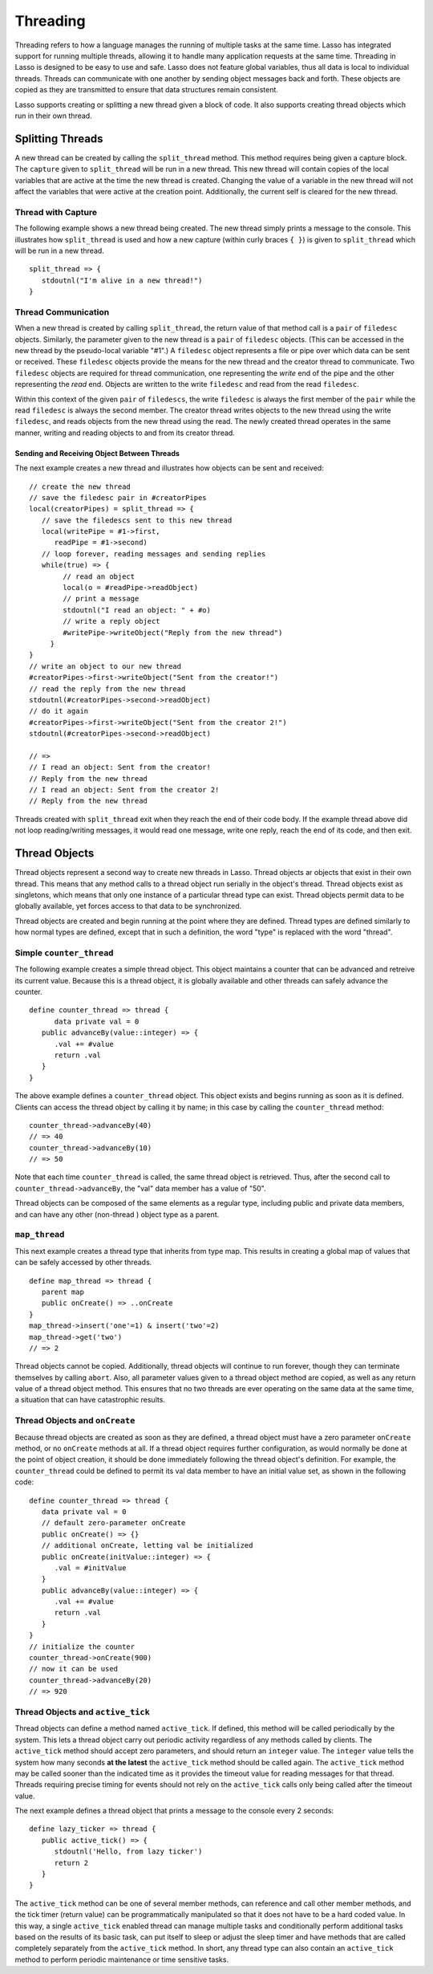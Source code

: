 .. _threading:
.. http://www.lassosoft.com/Language-Guide-Threading

*********
Threading
*********

Threading refers to how a language manages the running of multiple tasks at the
same time. Lasso has integrated support for running multiple threads, allowing
it to handle many application requests at the same time. Threading in Lasso is
designed to be easy to use and safe. Lasso does not feature global variables,
thus all data is local to individual threads. Threads can communicate with one
another by sending object messages back and forth. These objects are copied as
they are transmitted to ensure that data structures remain consistent.

Lasso supports creating or splitting a new thread given a block of code. It also
supports creating thread objects which run in their own thread.


Splitting Threads
=================

A new thread can be created by calling the ``split_thread`` method. This method
requires being given a capture block. The ``capture`` given to ``split_thread``
will be run in a new thread. This new thread will contain copies of the local
variables that are active at the time the new thread is created. Changing the
value of a variable in the new thread will not affect the variables that were
active at the creation point. Additionally, the current self is cleared for the
new thread.

.. method:: split_thread()::pair

   This method takes a ``capture`` assigned as a ``givenBlock`` and runs that
   capture in a separate thread. Any local variables that would normally be
   available to that ``capture`` are copied and available in the new thread.
   This method also returns a ``pair`` object with file descriptors for writing
   and reading messages to and from the newly created thread.


Thread with Capture
-------------------

The following example shows a new thread being created. The new thread simply
prints a message to the console. This illustrates how ``split_thread`` is used
and how a new capture (within curly braces ``{ }``) is given to ``split_thread``
which will be run in a new thread.

::

   split_thread => {
      stdoutnl("I'm alive in a new thread!")
   }


Thread Communication
--------------------

When a new thread is created by calling ``split_thread``, the return value of
that method call is a ``pair`` of ``filedesc`` objects. Similarly, the parameter
given to the new thread is a ``pair`` of ``filedesc`` objects. (This can be
accessed in the new thread by the pseudo-local variable "#1".) A ``filedesc``
object represents a file or pipe over which data can be sent or received. These
``filedesc`` objects provide the means for the new thread and the creator thread
to communicate. Two ``filedesc`` objects are required for thread communication,
one representing the *write* end of the pipe and the other representing the
*read* end. Objects are written to the write ``filedesc`` and read from the read
``filedesc``.

Within this context of the given ``pair`` of ``filedescs``, the write
``filedesc`` is always the first member of the ``pair`` while the read
``filedesc`` is always the second member. The creator thread writes objects to
the new thread using the write ``filedesc``, and reads objects from the new
thread using the read. The newly created thread operates in the same manner,
writing and reading objects to and from its creator thread.


Sending and Receiving Object Between Threads
^^^^^^^^^^^^^^^^^^^^^^^^^^^^^^^^^^^^^^^^^^^^

The next example creates a new thread and illustrates how objects can be sent
and received::

   // create the new thread
   // save the filedesc pair in #creatorPipes
   local(creatorPipes) = split_thread => {
      // save the filedescs sent to this new thread
      local(writePipe = #1->first,
         readPipe = #1->second)
      // loop forever, reading messages and sending replies
      while(true) => {
           // read an object
           local(o = #readPipe->readObject)
           // print a message
           stdoutnl("I read an object: " + #o)
           // write a reply object
           #writePipe->writeObject("Reply from the new thread")
        }
   }
   // write an object to our new thread
   #creatorPipes->first->writeObject("Sent from the creator!")
   // read the reply from the new thread
   stdoutnl(#creatorPipes->second->readObject)
   // do it again
   #creatorPipes->first->writeObject("Sent from the creator 2!")
   stdoutnl(#creatorPipes->second->readObject)

   // => 
   // I read an object: Sent from the creator!
   // Reply from the new thread
   // I read an object: Sent from the creator 2!
   // Reply from the new thread

Threads created with ``split_thread`` exit when they reach the end of their code
body. If the example thread above did not loop reading/writing messages, it
would read one message, write one reply, reach the end of its code, and then
exit.


Thread Objects
==============

Thread objects represent a second way to create new threads in Lasso. Thread
objects ar objects that exist in their own thread. This means that any method
calls to a thread object run serially in the object's thread. Thread objects
exist as singletons, which means that only one instance of a particular thread
type can exist. Thread objects permit data to be globally available, yet forces
access to that data to be synchronized.

Thread objects are created and begin running at the point where they are
defined. Thread types are defined similarly to how normal types are defined,
except that in such a definition, the word "type" is replaced with the word
"thread".

Simple ``counter_thread``
-------------------------

The following example creates a simple thread object. This object maintains a
counter that can be advanced and retreive its current value. Because this is a
thread object, it is globally available and other threads can safely advance the
counter.

::

   define counter_thread => thread {
         data private val = 0
      public advanceBy(value::integer) => {
         .val += #value
         return .val
      }
   }

The above example defines a ``counter_thread`` object. This object exists and
begins running as soon as it is defined. Clients can access the thread object by
calling it by name; in this case by calling the ``counter_thread`` method::

   counter_thread->advanceBy(40)
   // => 40
   counter_thread->advanceBy(10)
   // => 50

Note that each time ``counter_thread`` is called, the same thread object is
retrieved. Thus, after the second call to ``counter_thread->advanceBy``, the
"val" data member has a value of "50".

Thread objects can be composed of the same elements as a regular type, including
public and private data members, and can have any other (non-thread ) object
type as a parent.


``map_thread``
--------------

This next example creates a thread type that inherits from type map. This
results in creating a global map of values that can be safely accessed by other
threads.

::

   define map_thread => thread {
      parent map
      public onCreate() => ..onCreate
   }
   map_thread->insert('one'=1) & insert('two'=2)
   map_thread->get('two')
   // => 2

Thread objects cannot be copied. Additionally, thread objects will continue to
run forever, though they can terminate themselves by calling ``abort``. Also,
all parameter values given to a thread object method are copied, as well as any
return value of a thread object method. This ensures that no two threads are
ever operating on the same data at the same time, a situation that can have
catastrophic results.


Thread Objects and ``onCreate``
-------------------------------

Because thread objects are created as soon as they are defined, a thread object
must have a zero parameter ``onCreate`` method, or no ``onCreate`` methods at
all. If a thread object requires further configuration, as would normally be
done at the point of object creation, it should be done immediately following
the thread object's definition. For example, the ``counter_thread`` could be
defined to permit its val data member to have an initial value set, as shown in
the following code::

   define counter_thread => thread {
      data private val = 0
      // default zero-parameter onCreate
      public onCreate() => {}
      // additional onCreate, letting val be initialized
      public onCreate(initValue::integer) => {
         .val = #initValue
      }
      public advanceBy(value::integer) => {
         .val += #value
         return .val
      }
   }
   // initialize the counter
   counter_thread->onCreate(900)
   // now it can be used
   counter_thread->advanceBy(20)
   // => 920


Thread Objects and ``active_tick``
----------------------------------

Thread objects can define a method named ``active_tick``. If defined, this
method will be called periodically by the system. This lets a thread object
carry out periodic activity regardless of any methods called by clients. The
``active_tick`` method should accept zero parameters, and should return an
``integer`` value. The ``integer`` value tells the system how many seconds **at
the latest** the ``active_tick`` method should be called again. The
``active_tick`` method may be called sooner than the indicated time as it
provides the timeout value for reading messages for that thread. Threads
requiring precise timing for events should not rely on the ``active_tick`` calls
only being called after the timeout value.

The next example defines a thread object that prints a message to the console
every 2 seconds::

   define lazy_ticker => thread {
      public active_tick() => {
         stdoutnl('Hello, from lazy ticker')
         return 2
      }
   }

The ``active_tick`` method can be one of several member methods, can reference
and call other member methods, and the tick timer (return value) can be
programmatically manipulated so that it does not have to be a hard coded value.
In this way, a single ``active_tick`` enabled thread can manage multiple tasks
and conditionally perform additional tasks based on the results of its basic
task, can put itself to sleep or adjust the sleep timer and have methods that
are called completely separately from the ``active_tick`` method. In short, any
thread type can also contain an ``active_tick`` method to perform periodic
maintenance or time sensitive tasks.